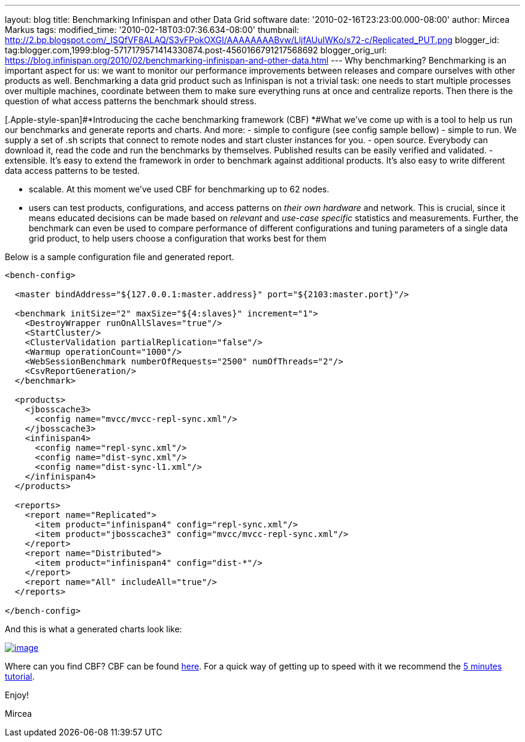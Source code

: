 ---
layout: blog
title: Benchmarking Infinispan and other Data Grid software
date: '2010-02-16T23:23:00.000-08:00'
author: Mircea Markus
tags: 
modified_time: '2010-02-18T03:07:36.634-08:00'
thumbnail: http://2.bp.blogspot.com/_ISQfVF8ALAQ/S3vFPokOXGI/AAAAAAAABvw/LljfAUuIWKo/s72-c/Replicated_PUT.png
blogger_id: tag:blogger.com,1999:blog-5717179571414330874.post-4560166791217568692
blogger_orig_url: https://blog.infinispan.org/2010/02/benchmarking-infinispan-and-other-data.html
---
Why benchmarking?
Benchmarking is an important aspect for us: we want to monitor our
performance improvements between releases and compare ourselves with
other products as well. Benchmarking a data grid product such as
Infinispan is not a trivial task: one needs to start multiple processes
over multiple machines, coordinate between them to make sure everything
runs at once and centralize reports. Then there is the question of what
access patterns the benchmark should stress.


[.Apple-style-span]#*Introducing the cache benchmarking framework
(CBF)
*#What we've come up with is a tool to help us run our benchmarks and
generate reports and charts. And more:
- simple to configure (see config sample bellow)
- simple to run. We supply a set of .sh scripts that connect to remote
nodes and start cluster instances for you.
- open source. Everybody can download it, read the code and run the
benchmarks by themselves. Published results can be easily verified and
validated.
- extensible. It's easy to extend the framework in order to benchmark
against additional products. It's also easy to write different data
access patterns to be tested.

- scalable. At this moment we've used CBF for benchmarking up to 62
nodes.

- users can test products, configurations, and access patterns on _their
own hardware_ and network. This is crucial, since it means educated
decisions can be made based on _relevant_ and _use-case specific_
statistics and measurements. Further, the benchmark can even be used to
compare performance of different configurations and tuning parameters of
a single data grid product, to help users choose a configuration that
works best for them

Below is a sample configuration file and generated report.

[source,xml]
----
<bench-config>

  <master bindAddress="${127.0.0.1:master.address}" port="${2103:master.port}"/>

  <benchmark initSize="2" maxSize="${4:slaves}" increment="1">
    <DestroyWrapper runOnAllSlaves="true"/>
    <StartCluster/>
    <ClusterValidation partialReplication="false"/>
    <Warmup operationCount="1000"/>
    <WebSessionBenchmark numberOfRequests="2500" numOfThreads="2"/>
    <CsvReportGeneration/>
  </benchmark>

  <products>
    <jbosscache3>
      <config name="mvcc/mvcc-repl-sync.xml"/>
    </jbosscache3>
    <infinispan4>
      <config name="repl-sync.xml"/>
      <config name="dist-sync.xml"/>
      <config name="dist-sync-l1.xml"/>
    </infinispan4>
  </products>

  <reports>
    <report name="Replicated">
      <item product="infinispan4" config="repl-sync.xml"/>
      <item product="jbosscache3" config="mvcc/mvcc-repl-sync.xml"/>
    </report>
    <report name="Distributed">
      <item product="infinispan4" config="dist-*"/>
    </report>
    <report name="All" includeAll="true"/>
  </reports>

</bench-config>
----



And this is what a generated charts look like:

http://2.bp.blogspot.com/_ISQfVF8ALAQ/S3vFPokOXGI/AAAAAAAABvw/LljfAUuIWKo/s1600-h/Replicated_PUT.png[image:http://2.bp.blogspot.com/_ISQfVF8ALAQ/S3vFPokOXGI/AAAAAAAABvw/LljfAUuIWKo/s400/Replicated_PUT.png[image]]

Where can you find CBF?
CBF can be found
https://sourceforge.net/apps/trac/cachebenchfwk/wiki[here]. For a quick
way of getting up to speed with it we recommend the
https://sourceforge.net/apps/trac/cachebenchfwk/wiki/FiveMinutesTutorial[5
minutes tutorial].

Enjoy!

Mircea



